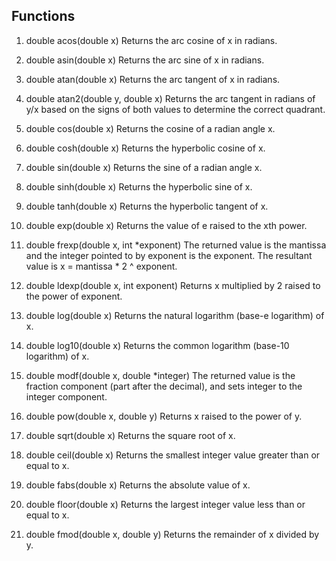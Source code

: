 ** Functions
1. double acos(double x)
  Returns the arc cosine of x in radians.

2. double asin(double x)
  Returns the arc sine of x in radians.

3. double atan(double x)
  Returns the arc tangent of x in radians.

4. double atan2(double y, double x)
  Returns the arc tangent in radians of y/x based on the signs of both values to determine the correct quadrant.

5. double cos(double x)
  Returns the cosine of a radian angle x.

6. double cosh(double x)
  Returns the hyperbolic cosine of x.

7. double sin(double x)
  Returns the sine of a radian angle x.

8. double sinh(double x)
  Returns the hyperbolic sine of x.

9. double tanh(double x)
  Returns the hyperbolic tangent of x.

10. double exp(double x)
  Returns the value of e raised to the xth power.

11. double frexp(double x, int *exponent)
  The returned value is the mantissa and the integer pointed to by exponent is the exponent. The resultant value is x = mantissa * 2 ^ exponent.

12. double ldexp(double x, int exponent)
  Returns x multiplied by 2 raised to the power of exponent.

13. double log(double x)
  Returns the natural logarithm (base-e logarithm) of x.

14. double log10(double x)
  Returns the common logarithm (base-10 logarithm) of x.

15. double modf(double x, double *integer)
  The returned value is the fraction component (part after the decimal), and sets integer to the integer component.

16. double pow(double x, double y)
  Returns x raised to the power of y.

17. double sqrt(double x)
  Returns the square root of x.

18. double ceil(double x)
  Returns the smallest integer value greater than or equal to x.

19. double fabs(double x)
  Returns the absolute value of x.

20. double floor(double x)
  Returns the largest integer value less than or equal to x.

21. double fmod(double x, double y)
  Returns the remainder of x divided by y.
